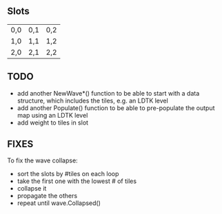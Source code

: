** Slots
| 0,0 | 0,1 | 0,2 |
| 1,0 | 1,1 | 1,2 |
| 2,0 | 2,1 | 2,2 |

** TODO
- add another NewWave*() function to be able to start with a data structure, which includes the tiles, e.g. an LDTK level
- add another Populate() function to be able to pre-populate the output map using an LDTK level
- add weight to tiles in slot

** FIXES

To fix the wave collapse: 

- sort the slots by #tiles on each loop
- take the first one with the lowest # of tiles
- collapse it
- propagate the others
- repeat until wave.Collapsed()
